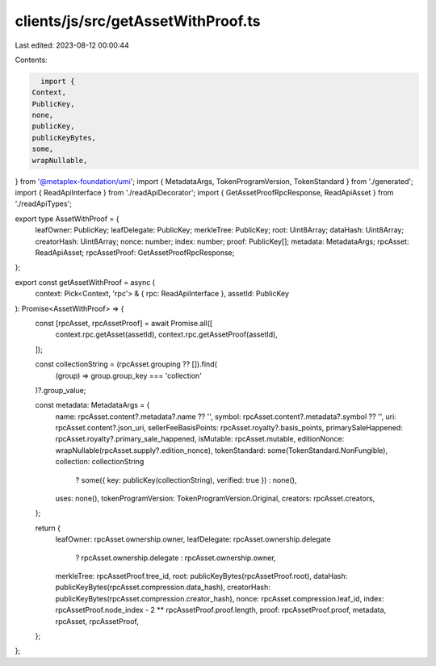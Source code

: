 clients/js/src/getAssetWithProof.ts
===================================

Last edited: 2023-08-12 00:00:44

Contents:

.. code-block:: ts

    import {
  Context,
  PublicKey,
  none,
  publicKey,
  publicKeyBytes,
  some,
  wrapNullable,
} from '@metaplex-foundation/umi';
import { MetadataArgs, TokenProgramVersion, TokenStandard } from './generated';
import { ReadApiInterface } from './readApiDecorator';
import { GetAssetProofRpcResponse, ReadApiAsset } from './readApiTypes';

export type AssetWithProof = {
  leafOwner: PublicKey;
  leafDelegate: PublicKey;
  merkleTree: PublicKey;
  root: Uint8Array;
  dataHash: Uint8Array;
  creatorHash: Uint8Array;
  nonce: number;
  index: number;
  proof: PublicKey[];
  metadata: MetadataArgs;
  rpcAsset: ReadApiAsset;
  rpcAssetProof: GetAssetProofRpcResponse;
};

export const getAssetWithProof = async (
  context: Pick<Context, 'rpc'> & { rpc: ReadApiInterface },
  assetId: PublicKey
): Promise<AssetWithProof> => {
  const [rpcAsset, rpcAssetProof] = await Promise.all([
    context.rpc.getAsset(assetId),
    context.rpc.getAssetProof(assetId),
  ]);

  const collectionString = (rpcAsset.grouping ?? []).find(
    (group) => group.group_key === 'collection'
  )?.group_value;

  const metadata: MetadataArgs = {
    name: rpcAsset.content?.metadata?.name ?? '',
    symbol: rpcAsset.content?.metadata?.symbol ?? '',
    uri: rpcAsset.content?.json_uri,
    sellerFeeBasisPoints: rpcAsset.royalty?.basis_points,
    primarySaleHappened: rpcAsset.royalty?.primary_sale_happened,
    isMutable: rpcAsset.mutable,
    editionNonce: wrapNullable(rpcAsset.supply?.edition_nonce),
    tokenStandard: some(TokenStandard.NonFungible),
    collection: collectionString
      ? some({ key: publicKey(collectionString), verified: true })
      : none(),
    uses: none(),
    tokenProgramVersion: TokenProgramVersion.Original,
    creators: rpcAsset.creators,
  };

  return {
    leafOwner: rpcAsset.ownership.owner,
    leafDelegate: rpcAsset.ownership.delegate
      ? rpcAsset.ownership.delegate
      : rpcAsset.ownership.owner,
    merkleTree: rpcAssetProof.tree_id,
    root: publicKeyBytes(rpcAssetProof.root),
    dataHash: publicKeyBytes(rpcAsset.compression.data_hash),
    creatorHash: publicKeyBytes(rpcAsset.compression.creator_hash),
    nonce: rpcAsset.compression.leaf_id,
    index: rpcAssetProof.node_index - 2 ** rpcAssetProof.proof.length,
    proof: rpcAssetProof.proof,
    metadata,
    rpcAsset,
    rpcAssetProof,
  };
};


